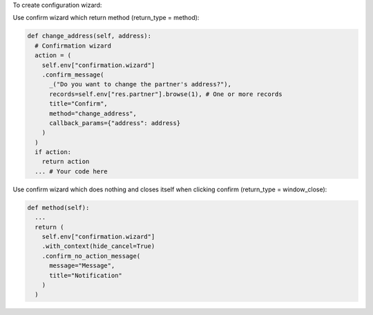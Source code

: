 To create configuration wizard:

Use confirm wizard which return method (return_type = method):

.. code-block:: python

  def change_address(self, address):
    # Confirmation wizard
    action = (
      self.env["confirmation.wizard"]
      .confirm_message(
        _("Do you want to change the partner's address?"),
        records=self.env["res.partner"].browse(1), # One or more records
        title="Confirm",
        method="change_address",
        callback_params={"address": address}
      )
    )
    if action:
      return action
    ... # Your code here

Use confirm wizard which does nothing and closes itself when clicking confirm (return_type = window_close):

.. code-block:: python

  def method(self):
    ...
    return (
      self.env["confirmation.wizard"]
      .with_context(hide_cancel=True)
      .confirm_no_action_message(
        message="Message",
        title="Notification"
      )
    )
